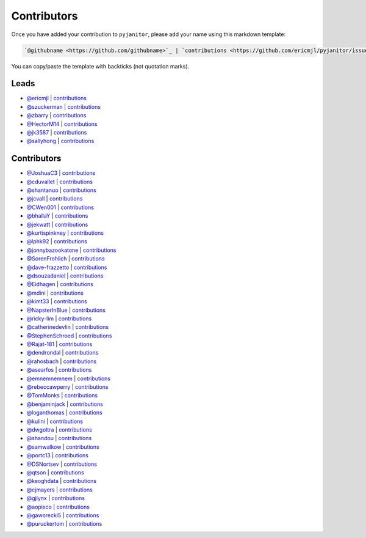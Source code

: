 Contributors
============

Once you have added your contribution to ``pyjanitor``,
please add your name using this markdown template:

.. code-block::

    `@githubname <https://github.com/githubname>`_ | `contributions <https://github.com/ericmjl/pyjanitor/issues?q=is%3Aclosed+mentions%3Agithubname>`_

You can copy/paste the template with backticks (not quotation marks).

Leads
-----

- `@ericmjl <https://github.com/ericmjl>`_ | `contributions <https://github.com/ericmjl/pyjanitor/pulls?utf8=%E2%9C%93&q=is%3Aclosed+mentions%3Aericmjl>`_
- `@szuckerman <https://github.com/szuckerman>`_ | `contributions <https://github.com/ericmjl/pyjanitor/pulls?utf8=%E2%9C%93&q=is%3Aclosed+mentions%3Aszuckerman>`_
- `@zbarry <https://github.com/zbarry>`_ | `contributions <https://github.com/ericmjl/pyjanitor/pulls?utf8=%E2%9C%93&q=is%3Aclosed+mentions%3Azbarry>`_
- `@HectorM14 <https://github.com/HectorM14>`_ | `contributions <https://github.com/ericmjl/pyjanitor/pulls?utf8=%E2%9C%93&q=is%3Aclosed+mentions%3AHectorM14>`_
- `@jk3587 <https://github.com/jk3587>`_ | `contributions <https://github.com/ericmjl/pyjanitor/pulls?utf8=%E2%9C%93&q=is%3Aclosed+mentions%3Ajk3587>`_
- `@sallyhong <https://github.com/sallyhong>`_ | `contributions <https://github.com/ericmjl/pyjanitor/pulls?utf8=%E2%9C%93&q=is%3Aclosed+mentions%3Asallyhong>`_

Contributors
------------

- `@JoshuaC3 <https://github.com/JoshuaC3>`_ | `contributions <https://github.com/ericmjl/pyjanitor/pulls?utf8=%E2%9C%93&q=is%3Aclosed+mentions%3AJoshuaC3>`_
- `@cduvallet <https://github.com/cduvallet>`_ | `contributions <https://github.com/ericmjl/pyjanitor/pulls?utf8=%E2%9C%93&q=is%3Aclosed+mentions%3Acduvallet>`_
- `@shantanuo <https://github.com/shantanuo>`_ | `contributions <https://github.com/ericmjl/pyjanitor/pulls?utf8=%E2%9C%93&q=is%3Aclosed+mentions%3Ashantanuo>`_
- `@jcvall <https://github.com/jcvall>`_ | `contributions <https://github.com/ericmjl/pyjanitor/pulls?utf8=%E2%9C%93&q=is%3Aclosed+mentions%3Ajcvall>`_
- `@CWen001 <https://github.com/CWen001>`_ | `contributions <https://github.com/ericmjl/pyjanitor/pulls?utf8=%E2%9C%93&q=is%3Aclosed+mentions%3ACWen001>`_
- `@bhallaY <https://github.com/bhallaY>`_ | `contributions <https://github.com/ericmjl/pyjanitor/pulls?utf8=%E2%9C%93&q=is%3Aclosed+mentions%3AbhallaY>`_
- `@jekwatt <https://github.com/jekwatt>`_ | `contributions <https://github.com/ericmjl/pyjanitor/pulls?utf8=%E2%9C%93&q=is%3Aclosed+mentions%3Ajekwatt>`_
- `@kurtispinkney <https://github.com/kurtispinkney>`_ | `contributions <https://github.com/ericmjl/pyjanitor/pulls?utf8=%E2%9C%93&q=is%3Aclosed+mentions%3Akurtispinkney>`_
- `@lphk92 <https://github.com/lphk92>`_ | `contributions <https://github.com/ericmjl/pyjanitor/pulls?utf8=%E2%9C%93&q=is%3Aclosed+mentions%3Alphk92>`_
- `@jonnybazookatone <https://github.com/jonnybazookatone>`_ | `contributions <https://github.com/ericmjl/pyjanitor/pulls?utf8=%E2%9C%93&q=is%3Aclosed+mentions%3Ajonnybazookatone>`_
- `@SorenFrohlich <https://github.com/SorenFrohlich>`_ | `contributions <https://github.com/ericmjl/pyjanitor/pulls?utf8=%E2%9C%93&q=is%3Aclosed+mentions%3ASorenFrohlich>`_
- `@dave-frazzetto <https://github.com/dave-frazzetto>`_ | `contributions <https://github.com/ericmjl/pyjanitor/pulls?utf8=%E2%9C%93&q=is%3Aclosed+mentions%3Adave-frazzetto>`_
- `@dsouzadaniel <https://github.com/dsouzadaniel>`_ | `contributions <https://github.com/ericmjl/pyjanitor/pulls?utf8=%E2%9C%93&q=is%3Aclosed+mentions%3Adsouzadaniel>`_
- `@Eidhagen <https://github.com/Eidhagen>`_ | `contributions <https://github.com/ericmjl/pyjanitor/pulls?utf8=%E2%9C%93&q=is%3Aclosed+mentions%3AEidhagen>`_
- `@mdini <https://github.com/mdini>`_ | `contributions <https://github.com/ericmjl/pyjanitor/pulls?utf8=%E2%9C%93&q=is%3Aclosed+mentions%3Amdini>`_
- `@kimt33 <https://github.com/kimt33>`_ | `contributions <https://github.com/ericmjl/pyjanitor/pulls?utf8=%E2%9C%93&q=is%3Aclosed+mentions%3Akimt33>`_
- `@NapsterInBlue <https://github.com/NapsterInBlue>`_ | `contributions <https://github.com/ericmjl/pyjanitor/pulls?utf8=%E2%9C%93&q=is%3Aclosed+mentions%3ANapsterInBlue>`_
- `@ricky-lim <https://github.com/ricky-lim>`_ | `contributions <https://github.com/ericmjl/pyjanitor/pulls?utf8=%E2%9C%93&q=is%3Aclosed+mentions%3Aricky-lim>`_
- `@catherinedevlin <https://github.com/catherinedevlin>`_ | `contributions <https://github.com/ericmjl/pyjanitor/pulls?utf8=%E2%9C%93&q=is%3Aclosed+mentions%3Acatherinedevlin>`_
- `@StephenSchroed <https://github.com/StephenSchroeder>`_ | `contributions <https://github.com/ericmjl/pyjanitor/pulls?utf8=%E2%9C%93&q=is%3Aclosed+mentions%3AStephenSchroeder>`_
- `@Rajat-181 <https://github.com/Rajat-181>`_ | `contributions <https://github.com/ericmjl/pyjanitor/pulls?utf8=%E2%9C%93&q=is%3Aclosed+mentions%3ARajat-181>`_
- `@dendrondal <https://github.com/dendrondal>`_ | `contributions <https://github.com/ericmjl/pyjanitor/pulls?utf8=%E2%9C%93&q=is%3Aclosed+mentions%3Adendrondal>`_
- `@rahosbach <https://github.com/rahosbach>`_ | `contributions <https://github.com/ericmjl/pyjanitor/pulls?utf8=%E2%9C%93&q=is%3Aclosed+mentions%3Arahosbach>`_
- `@asearfos <https://github.com/asearfos>`_ | `contributions <https://github.com/ericmjl/pyjanitor/pulls?utf8=%E2%9C%93&q=is%3Aclosed+mentions%3Aasearfos>`_
- `@emnemnemnem <https://github.com/emnemnemnem>`_ | `contributions <https://github.com/ericmjl/pyjanitor/pulls?utf8=%E2%9C%93&q=is%3Aclosed+mentions%3Aemnemnemnem>`_
- `@rebeccawperry <https://github.com/rebeccawperry>`_ | `contributions <https://github.com/ericmjl/pyjanitor/pulls?utf8=%E2%9C%93&q=is%3Aclosed+mentions%3Arebeccawperry>`_
- `@TomMonks <https://github.com/TomMonks>`_ | `contributions <https://github.com/ericmjl/pyjanitor/pulls?utf8=%E2%9C%93&q=is%3Aclosed+mentions%3Atommonks>`_
- `@benjaminjack <https://github.com/benjaminjack>`_ | `contributions <https://github.com/ericmjl/pyjanitor/pulls?utf8=%E2%9C%93&q=is%3Aclosed+mentions%3Abenjaminjack>`_
- `@loganthomas <https://github.com/loganthomas>`_ | `contributions <https://github.com/ericmjl/pyjanitor/pulls?utf8=%E2%9C%93&q=is%3Aclosed+mentions%3Aloganthomas>`_
- `@kulini <https://github.com/kulini>`_ | `contributions <https://github.com/ericmjl/pyjanitor/pulls?utf8=%E2%9C%93&q=is%3Aclosed+kulini>`_
- `@dwgoltra <https://github.com/dwgoltra>`_ | `contributions <https://github.com/ericmjl/pyjanitor/pulls?utf8=%E2%9C%93&q=is%3Aclosed+mentions%3Adwgoltra>`_
- `@shandou <https://github.com/shandou>`_ | `contributions <https://github.com/ericmjl/pyjanitor/pulls?utf8=%E2%9C%93&q=is%3Aclosed+mentions%3Ashandou>`_
- `@samwalkow <https://github.com/samwalkow>`_ | `contributions <https://github.com/ericmjl/pyjanitor/pulls?utf8=%E2%9C%93&q=is%3Aclosed+mentions%3Asamwalkow>`_
- `@portc13 <https://github.com/portc13>`_ | `contributions <https://github.com/ericmjl/pyjanitor/pulls?utf8=%E2%9C%93&q=is%3Aclosed+mentions%3portc13>`_
- `@DSNortsev <https://github.com/DSNortsev>`_ | `contributions <https://github.com/ericmjl/pyjanitor/pulls?utf8=%E2%9C%93&q=is%3Aclosed+mentions%3ADSNortsev>`_
- `@qtson <https://github.com/qtson>`_ | `contributions <https://github.com/qtson/pyjanitor/pulls?utf8=%E2%9C%93&q=is%3Aclosed+mentions%3qtson>`_
- `@keoghdata <https://github.com/keoghdata>`_ | `contributions <https://github.com/ericmjl/pyjanitor/pulls?utf8=%E2%9C%93&q=is%3A+pr+mentions%3Akeoghdata+>`_
- `@cjmayers <https://github.com/cjmayers>`_ | `contributions <https://github.com/ericmjl/pyjanitor/pulls?utf8=%E2%9C%93&q=is%3Aclosed+mentions%3Acjmayers>`_
- `@gjlynx <https://github.com/gjlynx>`_ | `contributions <https://github.com/ericmjl/pyjanitor/pulls?utf8=%E2%9C%93&q=is%3Aclosed+mentions%3Agjlynx>`_
- `@aopisco <https://github.com/aopisco>`_ | `contributions <https://github.com/ericmjl/pyjanitor/pulls?utf8=%E2%9C%93&q=is%3Aclosed+mentions%3Aaopisco>`_
- `@gaworecki5 <https://github.com/gaworecki5>`_ | `contributions <https://github.com/ericmjl/pyjanitor/pulls?q=is%3Aclosed+mentions%3Agaworecki5>`_
- `@puruckertom <https://github.com/puruckertom>`_ | `contributions <https://github.com/ericmjl/pyjanitor/pulls?utf8=%E2%9C%93&q=is%3Apr+author%3Apuruckertom>`_
